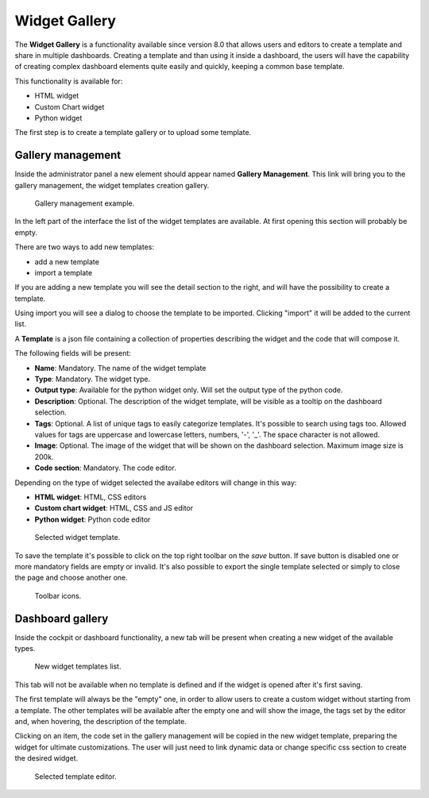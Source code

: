 Widget Gallery
=================

The **Widget Gallery** is a functionality available since version 8.0 that allows users and editors to create a template and share in multiple dashboards.
Creating a template and than using it inside a dashboard, the users will have the capability of creating complex dashboard elements quite easily and quickly, keeping a common base template.


This functionality is available for:

-   HTML widget
-   Custom Chart widget
-   Python widget

The first step is to create a template gallery or to upload some template.

Gallery management
-------------------

Inside the administrator panel a new element should appear named **Gallery Management**. 
This link will bring you to the gallery management, the widget templates creation gallery.

.. figure:: media/image2.png

    Gallery management example.

In the left part of the interface the list of the widget templates are available. At first opening this section will probably be empty.

There are two ways to add new templates:

-   add a new template
-   import a template

If you are adding a new template you will see the detail section to the right, and will have the possibility to create a template.

Using import you will see a dialog to choose the template to be imported. Clicking "import" it will be added to the current list.

A **Template** is a json file containing a collection of properties describing the widget and the code that will compose it.

The following fields will be present:

-   **Name**: Mandatory. The name of the widget template
-   **Type**: Mandatory. The widget type.
-   **Output type**: Available for the python widget only. Will set the output type of the python code.
-   **Description**: Optional. The description of the widget template, will be visible as a tooltip on the dashboard selection.
-   **Tags**: Optional. A list of unique tags to easily categorize templates. It's possible to search using tags too. Allowed values for tags are uppercase and lowercase letters, numbers, '-', '_'. The space character is not allowed.
-   **Image**: Optional. The image of the widget that will be shown on the dashboard selection. Maximum image size is 200k.
-   **Code section**: Mandatory. The code editor.

Depending on the type of widget selected the availabe editors will change in this way:

- **HTML widget**: HTML, CSS editors
- **Custom chart widget**: HTML, CSS and JS editor
- **Python widget**: Python code editor

.. figure:: media/image1.png

    Selected widget template.

To save the template it's possible to click on the top right toolbar on the *save* button. If save button is disabled one or more mandatory fields are empty or invalid.
It's also possible to export the single template selected or simply to close the page and choose another one.

.. figure:: media/image3.png

    Toolbar icons.

Dashboard gallery
---------------------------

Inside the cockpit or dashboard functionality, a new tab will be present when creating a new widget of the available types.

.. figure:: media/image4.png

    New widget templates list.

This tab will not be available when no template is defined and if the widget is opened after it's first saving.

The first template will always be the "empty" one, in order to allow users to create a custom widget without starting from a template.
The other templates will be available after the empty one and will show the image, the tags set by the editor and, when hovering, the description of the template.

Clicking on an item, the code set in the gallery management will be copied in the new widget template, preparing the widget for ultimate customizations.
The user will just need to link dynamic data or change specific css section to create the desired widget.

.. figure:: media/image5.png

    Selected template editor.
